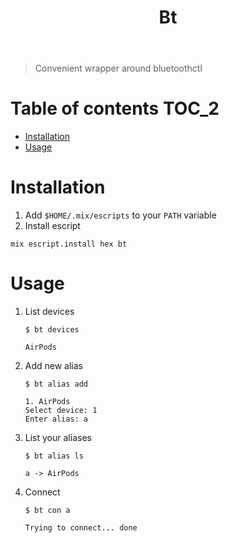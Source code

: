 #+TITLE: Bt

#+BEGIN_QUOTE
Convenient wrapper around bluetoothctl
#+END_QUOTE

[[https://hex.pm/packages/bt][https://img.shields.io/hexpm/v/bt?.svg]]

* Table of contents :TOC_2:
- [[#installation][Installation]]
- [[#usage][Usage]]

* Installation
1. Add ~$HOME/.mix/escripts~ to your ~PATH~ variable
2. Install escript
#+BEGIN_SRC shell
mix escript.install hex bt
#+END_SRC

#+RESULTS:

* Usage
1. List devices
  #+BEGIN_EXAMPLE
  $ bt devices

  AirPods
  #+END_EXAMPLE

2. Add new alias
  #+BEGIN_EXAMPLE
  $ bt alias add

  1. AirPods
  Select device: 1
  Enter alias: a
  #+END_EXAMPLE

3. List your aliases
  #+BEGIN_EXAMPLE
  $ bt alias ls

  a -> AirPods
  #+END_EXAMPLE

4. Connect
  #+BEGIN_EXAMPLE
  $ bt con a

  Trying to connect... done
  #+END_EXAMPLE
